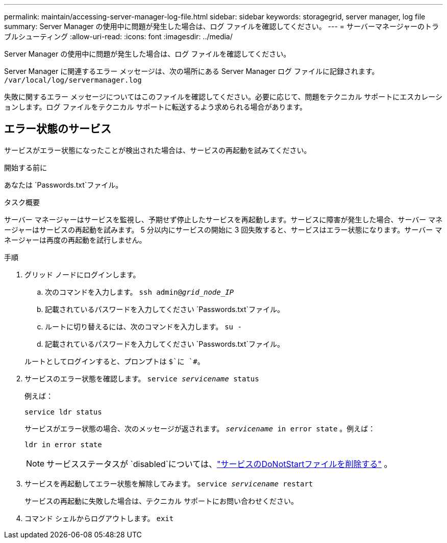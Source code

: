 ---
permalink: maintain/accessing-server-manager-log-file.html 
sidebar: sidebar 
keywords: storagegrid, server manager, log file 
summary: Server Manager の使用中に問題が発生した場合は、ログ ファイルを確認してください。 
---
= サーバーマネージャーのトラブルシューティング
:allow-uri-read: 
:icons: font
:imagesdir: ../media/


[role="lead"]
Server Manager の使用中に問題が発生した場合は、ログ ファイルを確認してください。

Server Manager に関連するエラー メッセージは、次の場所にある Server Manager ログ ファイルに記録されます。 `/var/local/log/servermanager.log`

失敗に関するエラー メッセージについてはこのファイルを確認してください。必要に応じて、問題をテクニカル サポートにエスカレーションします。ログ ファイルをテクニカル サポートに転送するよう求められる場合があります。



== エラー状態のサービス

サービスがエラー状態になったことが検出された場合は、サービスの再起動を試みてください。

.開始する前に
あなたは `Passwords.txt`ファイル。

.タスク概要
サーバー マネージャーはサービスを監視し、予期せず停止したサービスを再起動します。サービスに障害が発生した場合、サーバー マネージャーはサービスの再起動を試みます。 5 分以内にサービスの開始に 3 回失敗すると、サービスはエラー状態になります。サーバー マネージャーは再度の再起動を試行しません。

.手順
. グリッド ノードにログインします。
+
.. 次のコマンドを入力します。 `ssh admin@_grid_node_IP_`
.. 記載されているパスワードを入力してください `Passwords.txt`ファイル。
.. ルートに切り替えるには、次のコマンドを入力します。 `su -`
.. 記載されているパスワードを入力してください `Passwords.txt`ファイル。


+
ルートとしてログインすると、プロンプトは `$`に `#`。

. サービスのエラー状態を確認します。 `service _servicename_ status`
+
例えば：

+
[listing]
----
service ldr status
----
+
サービスがエラー状態の場合、次のメッセージが返されます。 `_servicename_ in error state` 。例えば：

+
[listing]
----
ldr in error state
----
+

NOTE: サービスステータスが `disabled`については、link:using-donotstart-file.html["サービスのDoNotStartファイルを削除する"] 。

. サービスを再起動してエラー状態を解除してみます。 `service _servicename_ restart`
+
サービスの再起動に失敗した場合は、テクニカル サポートにお問い合わせください。

. コマンド シェルからログアウトします。 `exit`

